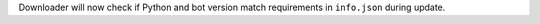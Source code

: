 Downloader will now check if Python and bot version match requirements in ``info.json`` during update.
